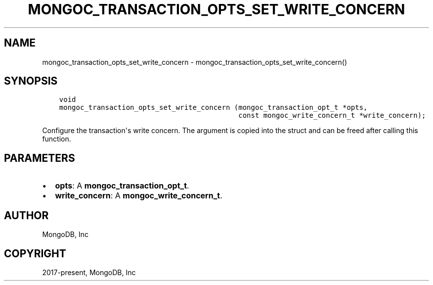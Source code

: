 .\" Man page generated from reStructuredText.
.
.TH "MONGOC_TRANSACTION_OPTS_SET_WRITE_CONCERN" "3" "Feb 01, 2022" "1.21.0" "libmongoc"
.SH NAME
mongoc_transaction_opts_set_write_concern \- mongoc_transaction_opts_set_write_concern()
.
.nr rst2man-indent-level 0
.
.de1 rstReportMargin
\\$1 \\n[an-margin]
level \\n[rst2man-indent-level]
level margin: \\n[rst2man-indent\\n[rst2man-indent-level]]
-
\\n[rst2man-indent0]
\\n[rst2man-indent1]
\\n[rst2man-indent2]
..
.de1 INDENT
.\" .rstReportMargin pre:
. RS \\$1
. nr rst2man-indent\\n[rst2man-indent-level] \\n[an-margin]
. nr rst2man-indent-level +1
.\" .rstReportMargin post:
..
.de UNINDENT
. RE
.\" indent \\n[an-margin]
.\" old: \\n[rst2man-indent\\n[rst2man-indent-level]]
.nr rst2man-indent-level -1
.\" new: \\n[rst2man-indent\\n[rst2man-indent-level]]
.in \\n[rst2man-indent\\n[rst2man-indent-level]]u
..
.SH SYNOPSIS
.INDENT 0.0
.INDENT 3.5
.sp
.nf
.ft C
void
mongoc_transaction_opts_set_write_concern (mongoc_transaction_opt_t *opts,
                                           const mongoc_write_concern_t *write_concern);
.ft P
.fi
.UNINDENT
.UNINDENT
.sp
Configure the transaction\(aqs write concern. The argument is copied into the struct and can be freed after calling this function.
.SH PARAMETERS
.INDENT 0.0
.IP \(bu 2
\fBopts\fP: A \fBmongoc_transaction_opt_t\fP\&.
.IP \(bu 2
\fBwrite_concern\fP: A \fBmongoc_write_concern_t\fP\&.
.UNINDENT
.SH AUTHOR
MongoDB, Inc
.SH COPYRIGHT
2017-present, MongoDB, Inc
.\" Generated by docutils manpage writer.
.
